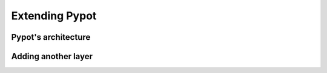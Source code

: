 .. _extending:

Extending Pypot
===============

Pypot's architecture
--------------------

Adding another layer
--------------------
